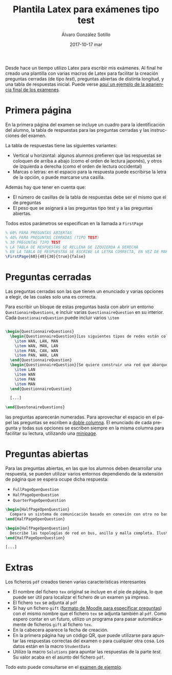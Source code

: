 #+TITLE:       Plantila Latex para exámenes tipo test
#+AUTHOR:      Álvaro González Sotillo
#+EMAIL:       alvarogonzalezsotillo@gmail.com
#+DATE:        2017-10-17 mar
#+URI:         /blog/plantila-latex-para-examenes-tipo-test
#+KEYWORDS:    latex
#+TAGS:        latex
#+LANGUAGE:    es
#+OPTIONS:     H:3 num:nil toc:nil \n:nil ::t |:t ^:nil -:nil f:t *:t <:t
#+DESCRIPTION: Utilizando una plantilla latex pueden generarse exámenes de una forma cómoda y con buena legibilidad.





Desde hace un tiempo utilizo Latex para escribir mis exámenes. Al final he creado una plantilla con varias macros de Latex para facilitar la creación preguntas cerradas (de tipo /test/), preguntas abiertas de distinta longitud, y una tabla de respuestas inicial. Puede verse [[file:ejemplo.pdf][aquí un ejemplo de la apariencia final de los examenes]].

* Primera página
En la primera página del examen se incluye un cuadro para la identificación del alumno, la tabla de respuestas para las preguntas cerradas y las instrucciones del examen.

La tabla de respuestas tiene las siguientes variantes:
- Vertical u horizontal: algunos alumnos prefieren que las respuestas se coloquen de arriba a abajo (como el orden de lectura japonés), y otros de izquierda a derecha (como el orden de lectura occidental)
- Marcas o letras: en el espacio para la respuesta puede escribirse la letra de la opción, o puede marcarse una casilla.

Además hay que tener en cuenta que:
- El número de casillas de la tabla de respuestas debe ser el mismo que el de preguntas
- El peso que se asignará a las preguntas tipo test y a las preguntas abiertas.

Todos estos parámetros se especifican en la llamada a =FirstPage=

#+begin_src tex
% 60% PARA PREGUNTAS ABIERTAS
% 40% PARA PREGUNTAS CERRADAS (TIPO TEST)
% 30 PREGUNTAS TIPO TEST
% LA TABLA DE RESPUESTAS SE RELLENA DE IZQUIERDA A DERECHA
% EN LA TABLA DE RESPUESTAS SE ESCRIBE LA LETRA CORRECTA, EN VEZ DE MARCAR UNA CASILLA
\FirstPage{60}{40}{30}{true}{false}
#+end_src

#+caption: Ejemplo de página inicial con cuadro de respuestas
[[file:cuadro-respuestas-grande.png][file:cuadro-respuestas.png]]

* Preguntas cerradas 
Las preguntas cerradas son las que tienen un enunciado y varias opciones a elegir, de las cuales solo una es correcta. 

Para escribir un bloque de estas preguntas basta con abrir un entorno =QuestionaireQuestions=, e incluir varias =QuestionaireQuestion= en su interior. Cada =QuestionaireQuestion= puede incluir varios =\item=

#+begin_src tex

\begin{QuestionnaireQuestions}
  \begin{QuestionnaireQuestion}[Los siguientes tipos de redes están colocados de mayor a menor extensión geográfica]
    \item WAN, LAN, MAN
    \item WAN, MAN, LAN
    \item PAN, CAN, WAN
    \item PAN, WAN, LAN
  \end{QuestionnaireQuestion}
  \begin{QuestionnaireQuestion}[Se quiere construir una red que abarque el municipio de Fuenlabrada (unos 5 Km de diámetro)]
    \item LAN
    \item WAN
    \item PAN
    \item MAN
  \end{QuestionnaireQuestion}

  [...]

\end{QuestonaireQuestions}

#+end_src

las preguntas aparecerán numeradas. Para aprovechar el espacio en el papel las preguntas se escriben a [[https://es.sharelatex.com/learn/Multiple_columns][doble columna]]. El enunciado de cada pregunta y todas sus opciones se escriben siempre en la misma columna para facilitar su lectura, utilizando una [[http://www.sascha-frank.com/latex-minipage.html][minipage]].

#+caption: Ejemplo de página con preguntas cerradas
[[file:preguntas-cerradas-grande.png][file:preguntas-cerradas.png]]

* Preguntas abiertas
Para las preguntas abiertas, en las que los alumnos deben desarrollar una respuesta, se pueden utilizar varios entornos dependiendo de la extensión de página que se espera ocupe dicha respuesta:
- =FullPageOpenQuestion=
- =HalfPageOpenQuestion=
- =QuarterPageOpenQuestion=

#+begin_src tex
\begin{HalfPageOpenQuestion}
  Compara un sistema de comunicación basado en conexión con otro no basado en conexión. Indica las ventajas e inconvenientes de cada uno
\end{HalfPageOpenQuestion}

\begin{HalfPageOpenQuestion}
  Describe las topologías de red en bus, anillo y malla completa. Ilustra los conceptos con esquemas o dibujos.
\end{HalfPageOpenQuestion}

[...]

#+end_src

#+caption: Ejemplo de página con preguntas abiertas
[[file:preguntas-abiertas-grande.pdf][file:preguntas-abiertas.png]]

* Extras
Los ficheros =pdf= creados tienen varias características interesantes
- El nombre del fichero =tex= original se incluye en el pie de página, lo que puede ser útil para localizar el fichero de un examen ya impreso.
- El fichero =tex= se adjunta al =pdf=
- Si hay un fichero =gift= ([[https://docs.moodle.org/all/es/Formato_GIFT][formato de Moodle para especificar preguntas]]) con el mismo nombre que el fichero =tex= se adjunta también al =pdf=. Como espero contar en un futuro, utilizo un programa para pasar automáticamente de ficheros =gift= al fichero =tex=.
- En la cabecera aparece la fecha de creación.
- En la primera página hay un código QR, que puede utilizarse para apuntar las respuestas correctas del examen o para cualquier otra cosa. Los datos están en la macro =StudentData=
- Utilizo la macro =Solutions= para apuntar las respuestas de la parte /test/. Su valor acaba en el asunto del fichero =pdf=.

Todo esto puede consultarse en el [[file:ejemploo.pdf][examen de ejemplo]].



